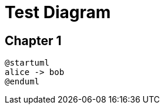 = Test Diagram

== Chapter 1

[plantuml, format=png, id="myId1"]
----
@startuml
alice -> bob
@enduml
----
